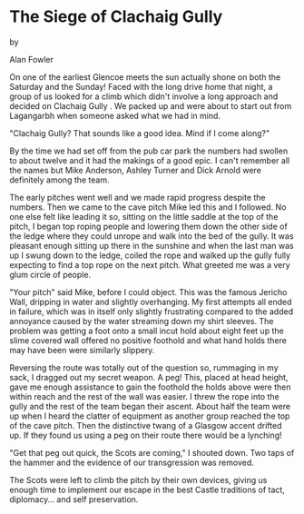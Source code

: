 * The Siege of Clachaig Gully

by

Alan Fowler

On one of the earliest Glencoe meets the sun actually shone
on both the Saturday and the Sunday! Faced with the long drive
home that night, a group of us looked for a climb which didn't
involve a long approach and decided on    Clachaig Gully   . We packed
up and were about to start out from Lagangarbh when someone asked
what we had in mind.

"Clachaig Gully? That sounds like a good idea. Mind if I
come along?"

By the time we had set off from the pub car park the numbers
had swollen to about twelve and it had the makings of a good
epic. I can't remember all the names but Mike Anderson, Ashley
Turner and Dick Arnold were definitely among the team.

The early pitches went well and we made rapid progress
despite the numbers. Then we came to the cave pitch  Mike led
this and I followed. No one else felt like leading it so, sitting
on the little saddle at the top of the pitch, I began top roping
people and lowering them down the other side of the ledge where
they could unrope and walk into the bed of the gully. It was
pleasant enough sitting up there in the sunshine and when the
last man was up I swung down to the ledge, coiled the rope and
walked up the gully fully expecting to find a top rope on the
next pitch. What greeted me was a very glum circle of people.

"Your pitch" said Mike, before I could object. This was the
famous Jericho Wall, dripping in water and slightly overhanging.
My first attempts all ended in failure, which was in itself only
slightly frustrating compared to the added annoyance caused by
the water streaming down my shirt sleeves. The problem was
getting a foot onto a small incut hold about eight feet up  the
slime covered wall offered no positive foothold and what hand
holds there may have been were similarly slippery.

Reversing the route was totally out of the question so, rummaging in
my sack, I dragged out my secret weapon. A peg!  This, placed at head
height, gave me enough assistance to gain the foothold the holds above
were then within reach and the rest of the wall was easier. I threw
the rope into the gully and the rest of the team began their
ascent. About half the team were up when I heard the clatter of
equipment as another group reached the top of the cave pitch. Then the
distinctive twang of a Glasgow accent drifted up.  If they found us
using a peg on their route there would be a lynching!

"Get that peg out quick, the Scots are coming," I shouted
down. Two taps of the hammer and the evidence of our
transgression was removed.

The Scots were left to climb the pitch by their own devices,
giving us enough time to implement our escape in the best Castle
traditions of tact, diplomacy... and self preservation.
